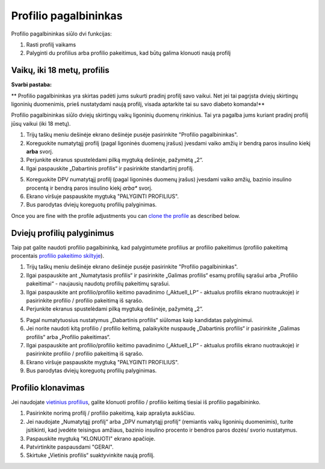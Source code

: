 Profilio pagalbininkas
****************************************

Profilio pagalbininkas siūlo dvi funkcijas:

1. Rasti profilį vaikams
2. Palyginti du profilius arba profilio pakeitimus, kad būtų galima klonuoti naują profilį

Vaikų, iki 18 metų, profilis
=======================================

**Svarbi pastaba:**

** Profilio pagalbininkas yra skirtas padėti jums sukurti pradinį profilį savo vaikui. Net jei tai pagrįsta dviejų skirtingų ligoninių duomenimis, prieš nustatydami naują profilį, visada aptarkite tai su savo diabeto komanda!**

Profilio pagalbininkas siūlo dviejų skirtingų vaikų ligoninių duomenų rinkinius. Tai yra pagalba jums kuriant pradinį profilį jūsų vaikui (iki 18 metų).

.. image:: ../images/ProfileHelperKids1.png
  :alt: Profilio pagalbininkas Vaikams 1

1. Trijų taškų meniu dešinėje ekrano dešinėje pusėje pasirinkite "Profilio pagalbininkas".
2. Koreguokite numatytąjį profilį (pagal ligoninės duomenų įrašus) įvesdami vaiko amžių ir bendrą paros insulino kiekį **arba** svorį.
3. Perjunkite ekranus spustelėdami pilką mygtuką dešinėje, pažymėtą „2“.
4. Ilgai paspauskite „Dabartinis profilis“ ir pasirinkite standartinį profilį.

.. image:: ../images/ProfileHelperKids2.png
  :alt: Profilio pagalbininkas Vaikams 2

5. Koreguokite DPV numatytąjį profilį (pagal ligoninės duomenų įrašus) įvesdami vaiko amžių, bazinio insulino procentą ir bendrą paros insulino kiekį *arba** svorį.
6. Ekrano viršuje paspauskite mygtuką "PALYGINTI PROFILIUS".
7. Bus parodytas dviejų koreguotų profilių palyginimas.

Once you are fine with the profile adjustments you can `clone the profile <../Configuration/profilehelper.html#clone-profile>`_ as described below.

Dviejų profilių palyginimus
=======================================

Taip pat galite naudoti profilio pagalbininką, kad palygintumėte profilius ar profilio pakeitimus (profilio pakeitimą procentais `profilio pakeitimo skiltyje <../Usage/Profiles.html>`_).

.. image:: ../images/ProfileHelper1.png
  :alt: Profilio pagalbininkas 1

1. Trijų taškų meniu dešinėje ekrano dešinėje pusėje pasirinkite "Profilio pagalbininkas".
2. Ilgai paspauskite ant „Numatytasis profilis“ ir pasirinkite „Galimas profilis“ esamų profilių sąrašui arba „Profilio pakeitimai“ - naujausių naudotų profilių pakeitimų sąrašui.
3. Ilgai paspauskite ant profilio/profilio keitimo pavadinimo („Aktuell_LP“ - aktualus profilis ekrano nuotraukoje) ir pasirinkite profilio / profilio pakeitimą iš sąrašo.
4. Perjunkite ekranus spustelėdami pilką mygtuką dešinėje, pažymėtą „2“.

.. image:: ../images/ProfileHelper2.png
  :alt: Profilio pagalbininkas 2

5. Pagal numatytuosius nustatymus „Dabartinis profilis“ siūlomas kaip kandidatas palyginimui. 
6. Jei norite naudoti kitą profilio / profilio keitimą, palaikykite nuspaudę „Dabartinis profilis“ ir pasirinkite „Galimas profilis“ arba „Profilio pakeitimas“.
7. Ilgai paspauskite ant profilio/profilio keitimo pavadinimo („Aktuell_LP“ - aktualus profilis ekrano nuotraukoje) ir pasirinkite profilio / profilio pakeitimą iš sąrašo.
8. Ekrano viršuje paspauskite mygtuką "PALYGINTI PROFILIUS".
9. Bus parodytas dviejų koreguotų profilių palyginimas.

Profilio klonavimas
=======================================

Jei naudojate `vietinius profilius <../Configuration/Config-Builder.html#local-profile-recommended>`_, galite klonuoti profilio / profilio keitimą tiesiai iš profilio pagalbininko.

.. image:: ../images/ProfileHelperClone.png
  :alt: Profilio pagalbininko profilio klonavimas / profilio perjungimas
  
1. Pasirinkite norimą profilį / profilio pakeitimą, kaip aprašyta aukščiau.
2. Jei naudojate „Numatytąjį profilį“ arba „DPV numatytąjį profilį“ (remiantis vaikų ligoninių duomenimis), turite įsitikinti, kad įvedėte teisingus amžiaus, bazinio insulino procento ir bendros paros dozės/ svorio nustatymus.
3. Paspauskite mygtuką "KLONUOTI" ekrano apačioje.
4. Patvirtinkite paspausdami "GERAI".
5. Skirtuke „Vietinis profilis“ suaktyvinkite naują profilį.
